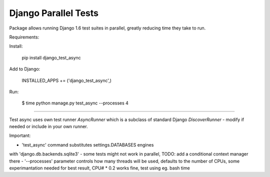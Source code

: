 Django Parallel Tests
=====================

Package allows running Django 1.6 test suites in parallel, greatly reducing time
they take to run.

Requirements:

Install:


    pip install django_test_async

Add to Django:


    INSTALLED_APPS += ('django_test_async',)

Run:


    $ time python manage.py test_async --processes 4


----

Test async uses own test runner `AsyncRunner` which is a subclass of standard
Django `DiscoverRunner` - modify if needed or include in your own runner.

Important:

- 'test_async' command substitutes settings.DATABASES engines
with 'django.db.backends.sqlite3'
- some tests might not work in parallel, TODO: add a conditional context manager there
- '--processes' parameter controls how many threads will be used,
defaults to the number of CPUs, some experimantation needed for best result,
CPU# * 0.2 works fine, test using eg. bash time


